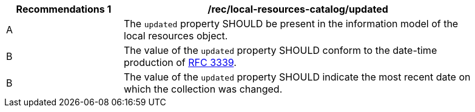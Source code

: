 [[rec_local-resources-catalog_updated]]
[width="90%",cols="2,6a"]
|===
^|*Recommendations {counter:rec-id}* |*/rec/local-resources-catalog/updated*

^|A |The `updated` property SHOULD be present in the information model of the local resources object.
^|B |The value of the `updated` property SHOULD conform to the date-time production of https://tools.ietf.org/html/rfc3339#section-5.6[RFC 3339].
^|B |The value of the `updated` property SHOULD indicate the  most recent date on which the collection was changed.
|===
